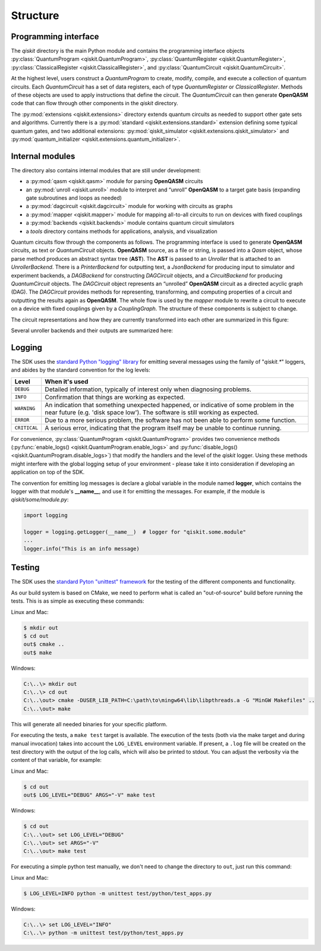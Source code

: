 Structure
=========

Programming interface
---------------------

The *qiskit* directory is the main Python module and contains the
programming interface objects :py:class:`QuantumProgram <qiskit.QuantumProgram>`,
:py:class:`QuantumRegister <qiskit.QuantumRegister>`,
:py:class:`ClassicalRegister <qiskit.ClassicalRegister>`,
and :py:class:`QuantumCircuit <qiskit.QuantumCircuit>`.

At the highest level, users construct a *QuantumProgram* to create,
modify, compile, and execute a collection of quantum circuits. Each
*QuantumCircuit* has a set of data registers, each of type
*QuantumRegister* or *ClassicalRegister*. Methods of these objects are
used to apply instructions that define the circuit. The *QuantumCircuit*
can then generate **OpenQASM** code that can flow through other
components in the *qiskit* directory.

The :py:mod:`extensions <qiskit.extensions>` directory extends quantum circuits
as needed to support other gate sets and algorithms. Currently there is a
:py:mod:`standard <qiskit.extensions.standard>` extension defining some typical
quantum gates, and two additional extensions:
:py:mod:`qiskit_simulator <qiskit.extensions.qiskit_simulator>` and
:py:mod:`quantum_initializer <qiskit.extensions.quantum_initializer>`.

Internal modules
----------------

The directory also contains internal modules that are still under development:

- a :py:mod:`qasm <qiskit.qasm>` module for parsing **OpenQASM** circuits
- an :py:mod:`unroll <qiskit.unroll>` module to interpret and “unroll”
  **OpenQASM** to a target gate basis (expanding gate subroutines and loops as
  needed)
- a :py:mod:`dagcircuit <qiskit.dagcircuit>` module for working with circuits as
  graphs
- a :py:mod:`mapper <qiskit.mapper>` module for mapping all-to-all circuits to
  run on devices with fixed couplings
- a :py:mod:`backends <qiskit.backends>` module contains quantum circuit
  simulators
- a *tools* directory contains methods for applications, analysis, and visualization

Quantum circuits flow through the components as follows. The programming interface is used to
generate **OpenQASM** circuits, as text or *QuantumCircuit* objects. **OpenQASM** source, as a
file or string, is passed into a *Qasm* object, whose parse method produces an abstract syntax
tree (**AST**). The **AST** is passed to an *Unroller* that is attached to an *UnrollerBackend*.
There is a *PrinterBackend* for outputting text, a *JsonBackend* for producing input to
simulator and experiment backends, a *DAGBackend* for constructing *DAGCircuit* objects, and
a *CircuitBackend* for producing *QuantumCircuit* objects. The *DAGCircuit* object represents
an “unrolled” **OpenQASM** circuit as a directed acyclic graph (DAG). The *DAGCircuit* provides
methods for representing, transforming, and computing properties of a circuit and outputting the
results again as **OpenQASM**. The whole flow is used by the *mapper* module to rewrite a
circuit to execute on a device with fixed couplings given by a *CouplingGraph*. The structure of
these components is subject to change.

The circuit representations and how they are currently transformed into each other are summarized
in this figure:



.. image:: ../images/circuit_representations.png
    :width: 600px
    :align: center

Several unroller backends and their outputs are summarized here:



.. image:: ../images/unroller_backends.png
    :width: 600px
    :align: center


Logging
-------

The SDK uses the `standard Python "logging" library
<https://docs.python.org/3/library/logging.html>`_ for emitting several messages using the
family of "`qiskit.*`" loggers, and abides by the standard convention for the log levels:

.. tabularcolumns:: |l|L|

+--------------+----------------------------------------------+
| Level        | When it's used                               |
+==============+==============================================+
| ``DEBUG``    | Detailed information, typically of interest  |
|              | only when diagnosing problems.               |
+--------------+----------------------------------------------+
| ``INFO``     | Confirmation that things are working as      |
|              | expected.                                    |
+--------------+----------------------------------------------+
| ``WARNING``  | An indication that something unexpected      |
|              | happened, or indicative of some problem in   |
|              | the near future (e.g. 'disk space low').     |
|              | The software is still working as expected.   |
+--------------+----------------------------------------------+
| ``ERROR``    | Due to a more serious problem, the software  |
|              | has not been able to perform some function.  |
+--------------+----------------------------------------------+
| ``CRITICAL`` | A serious error, indicating that the program |
|              | itself may be unable to continue running.    |
+--------------+----------------------------------------------+


For convenience, :py:class:`QuantumProgram <qiskit.QuantumProgram>` provides two convenience
methods (:py:func:`enable_logs() <qiskit.QuantumProgram.enable_logs>` and
:py:func:`disable_logs() <qiskit.QuantumProgram.disable_logs>`) that modify the handlers
and the level of the `qiskit` logger. Using these methods might interfere with the global
logging setup of your environment - please take it into consideration if developing an
application on top of the SDK.

The convention for emitting log messages is declare a global variable in the module named
**logger**, which contains the logger with that module's **__name__**, and use it for emitting
the messages. For example, if the module is `qiskit/some/module.py`:

.. code-block:: python

   import logging

   logger = logging.getLogger(__name__)  # logger for "qiskit.some.module"
   ...
   logger.info("This is an info message)


Testing
-------

The SDK uses the `standard Pyton "unittest" framework
<https://docs.python.org/3/library/unittest.html>`_ for the testing of the
different components and functionality.

As our build system is based on CMake, we need to perform what is called an
"out-of-source" build before running the tests.
This is as simple as executing these commands:

Linux and Mac:

.. code-block:: bash

    $ mkdir out
    $ cd out
    out$ cmake ..
    out$ make

Windows:

.. code-block:: bash

    C:\..\> mkdir out
    C:\..\> cd out
    C:\..\out> cmake -DUSER_LIB_PATH=C:\path\to\mingw64\lib\libpthreads.a -G "MinGW Makefiles" ..
    C:\..\out> make

This will generate all needed binaries for your specific platform.

For executing the tests, a ``make test`` target is available.
The execution of the tests (both via the make target and during manual invocation)
takes into account the ``LOG_LEVEL`` environment variable. If present, a ``.log``
file will be created on the test directory with the output of the log calls, which
will also be printed to stdout. You can adjust the verbosity via the content
of that variable, for example:

Linux and Mac:

.. code-block:: bash

    $ cd out
    out$ LOG_LEVEL="DEBUG" ARGS="-V" make test

Windows:

.. code-block:: bash

    $ cd out
    C:\..\out> set LOG_LEVEL="DEBUG"
    C:\..\out> set ARGS="-V"
    C:\..\out> make test

For executing a simple python test manually, we don't need to change the directory
to ``out``, just run this command:


Linux and Mac:

.. code-block:: bash

    $ LOG_LEVEL=INFO python -m unittest test/python/test_apps.py

Windows:

.. code-block:: bash

    C:\..\> set LOG_LEVEL="INFO"
    C:\..\> python -m unittest test/python/test_apps.py